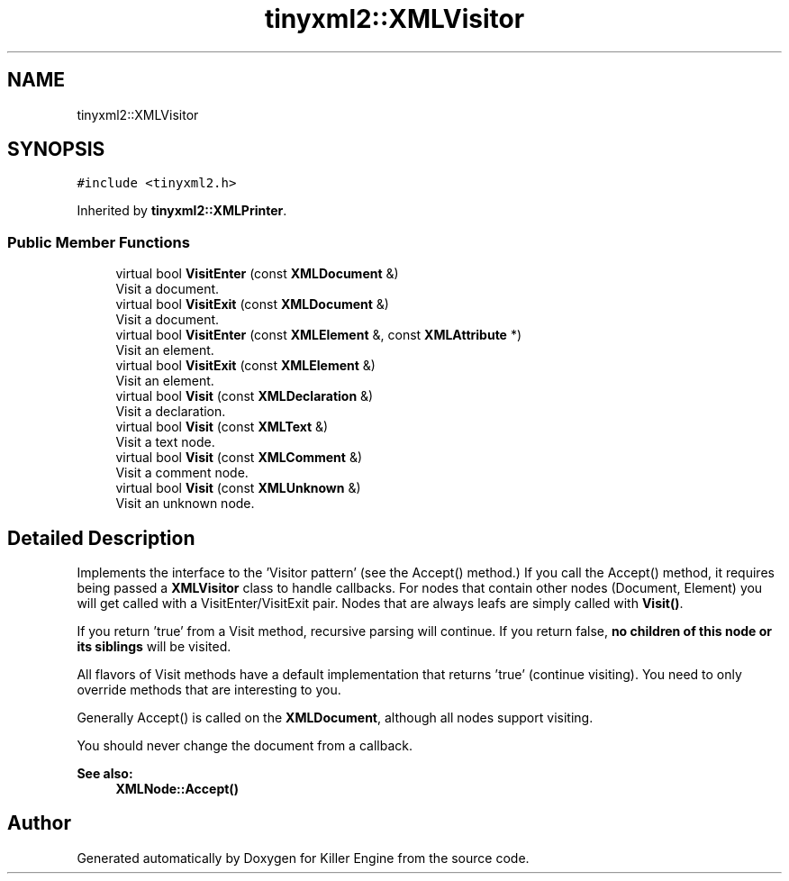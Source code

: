 .TH "tinyxml2::XMLVisitor" 3 "Mon Jun 4 2018" "Killer Engine" \" -*- nroff -*-
.ad l
.nh
.SH NAME
tinyxml2::XMLVisitor
.SH SYNOPSIS
.br
.PP
.PP
\fC#include <tinyxml2\&.h>\fP
.PP
Inherited by \fBtinyxml2::XMLPrinter\fP\&.
.SS "Public Member Functions"

.in +1c
.ti -1c
.RI "virtual bool \fBVisitEnter\fP (const \fBXMLDocument\fP &)"
.br
.RI "Visit a document\&. "
.ti -1c
.RI "virtual bool \fBVisitExit\fP (const \fBXMLDocument\fP &)"
.br
.RI "Visit a document\&. "
.ti -1c
.RI "virtual bool \fBVisitEnter\fP (const \fBXMLElement\fP &, const \fBXMLAttribute\fP *)"
.br
.RI "Visit an element\&. "
.ti -1c
.RI "virtual bool \fBVisitExit\fP (const \fBXMLElement\fP &)"
.br
.RI "Visit an element\&. "
.ti -1c
.RI "virtual bool \fBVisit\fP (const \fBXMLDeclaration\fP &)"
.br
.RI "Visit a declaration\&. "
.ti -1c
.RI "virtual bool \fBVisit\fP (const \fBXMLText\fP &)"
.br
.RI "Visit a text node\&. "
.ti -1c
.RI "virtual bool \fBVisit\fP (const \fBXMLComment\fP &)"
.br
.RI "Visit a comment node\&. "
.ti -1c
.RI "virtual bool \fBVisit\fP (const \fBXMLUnknown\fP &)"
.br
.RI "Visit an unknown node\&. "
.in -1c
.SH "Detailed Description"
.PP 
Implements the interface to the 'Visitor pattern' (see the Accept() method\&.) If you call the Accept() method, it requires being passed a \fBXMLVisitor\fP class to handle callbacks\&. For nodes that contain other nodes (Document, Element) you will get called with a VisitEnter/VisitExit pair\&. Nodes that are always leafs are simply called with \fBVisit()\fP\&.
.PP
If you return 'true' from a Visit method, recursive parsing will continue\&. If you return false, \fBno children of this node or its siblings\fP will be visited\&.
.PP
All flavors of Visit methods have a default implementation that returns 'true' (continue visiting)\&. You need to only override methods that are interesting to you\&.
.PP
Generally Accept() is called on the \fBXMLDocument\fP, although all nodes support visiting\&.
.PP
You should never change the document from a callback\&.
.PP
\fBSee also:\fP
.RS 4
\fBXMLNode::Accept()\fP 
.RE
.PP


.SH "Author"
.PP 
Generated automatically by Doxygen for Killer Engine from the source code\&.
